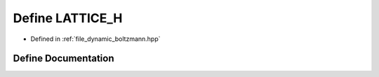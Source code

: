 .. _define_LATTICE_H:

Define LATTICE_H
================

- Defined in :ref:`file_dynamic_boltzmann.hpp`


Define Documentation
--------------------


.. doxygendefine:: LATTICE_H
